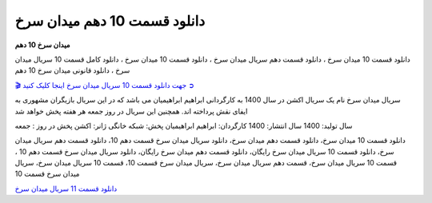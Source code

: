 دانلود قسمت 10 دهم میدان سرخ
===================================

**میدان سرخ 10 دهم** 

دانلود قسمت 10 میدان سرخ ، دانلود قسمت دهم سریال میدان سرخ ، دانلود قسمت 10 میدان سرخ ، دانلود کامل قسمت 10 سریال میدان سرخ ، دانلود قانونی میدان سرخ 10 دهم

`🎬 جهت دانلود قسمت 10 سریال میدان سرخ اینجا کلیک کنید ➲ <https://b2n.ir/n46710>`_

سریال میدان سرخ نام یک سریال اکشن در سال 1400 به کارگردانی ابراهیم ابراهیمیان می باشد که در این سریال بازیگران مشهوری به ایفای نقش پرداخته اند. همچنین این سریال در روز جمعه هر هفته پخش خواهد شد

سال تولید: 1400
سال انتشار: 1400
کارگردان: ابراهیم ابراهیمیان
پخش: شبکه خانگی
ژانر: اکشن
پخش در روز : جمعه


دانلود قسمت 10 میدان سرخ، دانلود قسمت دهم میدان سرخ، دانلود سریال میدان سرخ قسمت دهم 10، دانلود قسمت دهم سریال میدان سرخ، دانلود قسمت 10 سریال میدان سرخ رایگان، دانلود قسمت دهم میدان سرخ رایگان، دانلود سریال میدان سرخ قسمت دهم 10 ، قسمت 10 سریال میدان سرخ، قسمت دهم سریال میدان سرخ، سریال میدان سرخ قسمت 10، قسمت 10 سریال میدان سرخ، سریال میدان سرخ قسمت 10

`دانلود قسمت 11 سریال میدان سرخ <https://meydanesorkh11.readthedocs.io/en/latest/>`_
